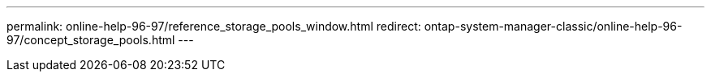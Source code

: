 ---
permalink: online-help-96-97/reference_storage_pools_window.html
redirect: ontap-system-manager-classic/online-help-96-97/concept_storage_pools.html
---
